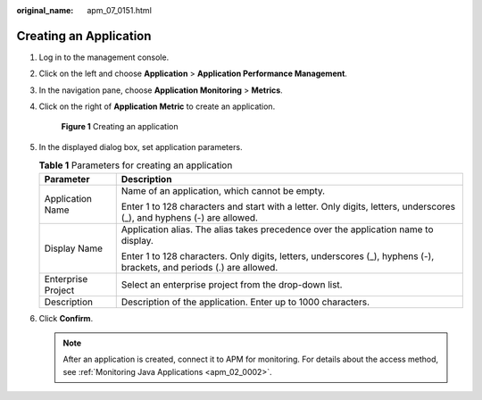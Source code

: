 :original_name: apm_07_0151.html

.. _apm_07_0151:

Creating an Application
=======================

#. Log in to the management console.

#. Click |image1| on the left and choose **Application** > **Application Performance Management**.

#. In the navigation pane, choose **Application Monitoring** > **Metrics**.

#. Click |image2| on the right of **Application Metric** to create an application.


   .. figure:: /_static/images/en-us_image_0000001675830381.png
      :alt: **Figure 1** Creating an application

      **Figure 1** Creating an application

#. In the displayed dialog box, set application parameters.

   .. table:: **Table 1** Parameters for creating an application

      +-----------------------------------+------------------------------------------------------------------------------------------------------------------------+
      | Parameter                         | Description                                                                                                            |
      +===================================+========================================================================================================================+
      | Application Name                  | Name of an application, which cannot be empty.                                                                         |
      |                                   |                                                                                                                        |
      |                                   | Enter 1 to 128 characters and start with a letter. Only digits, letters, underscores (_), and hyphens (-) are allowed. |
      +-----------------------------------+------------------------------------------------------------------------------------------------------------------------+
      | Display Name                      | Application alias. The alias takes precedence over the application name to display.                                    |
      |                                   |                                                                                                                        |
      |                                   | Enter 1 to 128 characters. Only digits, letters, underscores (_), hyphens (-), brackets, and periods (.) are allowed.  |
      +-----------------------------------+------------------------------------------------------------------------------------------------------------------------+
      | Enterprise Project                | Select an enterprise project from the drop-down list.                                                                  |
      +-----------------------------------+------------------------------------------------------------------------------------------------------------------------+
      | Description                       | Description of the application. Enter up to 1000 characters.                                                           |
      +-----------------------------------+------------------------------------------------------------------------------------------------------------------------+

#. Click **Confirm**.

   .. note::

      After an application is created, connect it to APM for monitoring. For details about the access method, see :ref:`Monitoring Java Applications <apm_02_0002>`.

.. |image1| image:: /_static/images/en-us_image_0000001579455730.png
.. |image2| image:: /_static/images/en-us_image_0000001629294721.png
